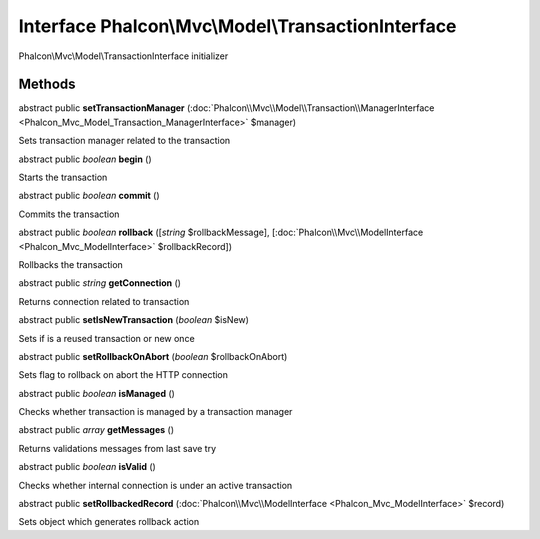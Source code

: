 Interface **Phalcon\\Mvc\\Model\\TransactionInterface**
=======================================================

Phalcon\\Mvc\\Model\\TransactionInterface initializer


Methods
-------

abstract public  **setTransactionManager** (:doc:`Phalcon\\Mvc\\Model\\Transaction\\ManagerInterface <Phalcon_Mvc_Model_Transaction_ManagerInterface>` $manager)

Sets transaction manager related to the transaction



abstract public *boolean*  **begin** ()

Starts the transaction



abstract public *boolean*  **commit** ()

Commits the transaction



abstract public *boolean*  **rollback** ([*string* $rollbackMessage], [:doc:`Phalcon\\Mvc\\ModelInterface <Phalcon_Mvc_ModelInterface>` $rollbackRecord])

Rollbacks the transaction



abstract public *string*  **getConnection** ()

Returns connection related to transaction



abstract public  **setIsNewTransaction** (*boolean* $isNew)

Sets if is a reused transaction or new once



abstract public  **setRollbackOnAbort** (*boolean* $rollbackOnAbort)

Sets flag to rollback on abort the HTTP connection



abstract public *boolean*  **isManaged** ()

Checks whether transaction is managed by a transaction manager



abstract public *array*  **getMessages** ()

Returns validations messages from last save try



abstract public *boolean*  **isValid** ()

Checks whether internal connection is under an active transaction



abstract public  **setRollbackedRecord** (:doc:`Phalcon\\Mvc\\ModelInterface <Phalcon_Mvc_ModelInterface>` $record)

Sets object which generates rollback action



